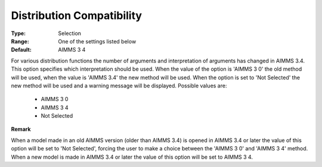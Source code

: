 

.. _option-AIMMS-distribution_compatibility:


Distribution Compatibility
==========================



:Type:	Selection	
:Range:	One of the settings listed below	
:Default:	AIMMS 3 4	



For various distribution functions the number of arguments and interpretation of arguments has changed in AIMMS 3.4. This option specifies which interpretation should be used. When the value of the option is 'AIMMS 3 0' the old method will be used, when the value is 'AIMMS 3.4' the new method will be used. When the option is set to 'Not Selected' the new method will be used and a warning message will be displayed. Possible values are:



    *	AIMMS 3 0
    *	AIMMS 3 4
    *	Not Selected




**Remark** 


When a model made in an old AIMMS version (older than AIMMS 3.4) is opened in AIMMS 3.4 or later the value of this option will be set to 'Not Selected', forcing the user to make a choice between the 'AIMMS 3 0' and 'AIMMS 3 4' method. When a new model is made in AIMMS 3.4 or later the value of this option will be set to AIMMS 3 4.







